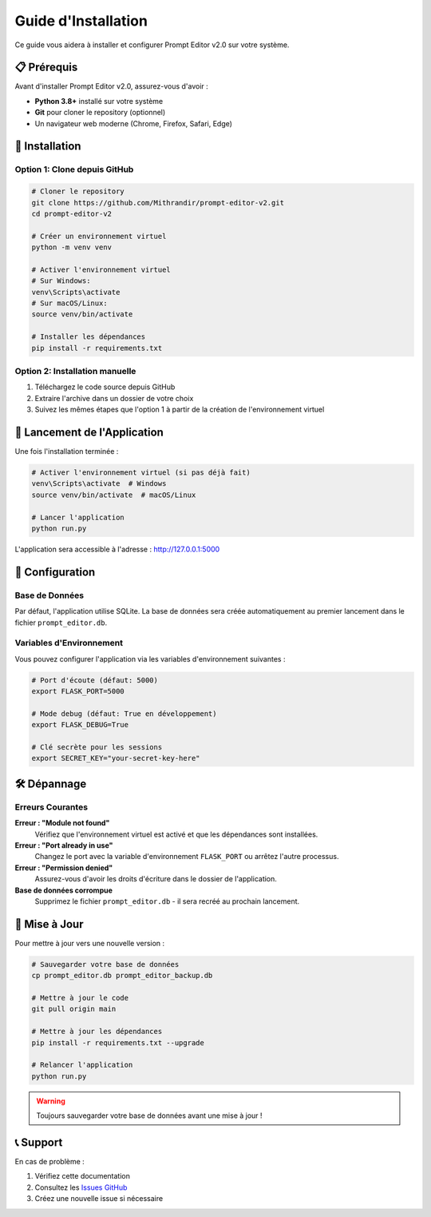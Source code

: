 =======================
Guide d'Installation
=======================

Ce guide vous aidera à installer et configurer Prompt Editor v2.0 sur votre système.

📋 Prérequis
============

Avant d'installer Prompt Editor v2.0, assurez-vous d'avoir :

* **Python 3.8+** installé sur votre système
* **Git** pour cloner le repository (optionnel)
* Un navigateur web moderne (Chrome, Firefox, Safari, Edge)

🔧 Installation
===============

Option 1: Clone depuis GitHub
-----------------------------

.. code-block:: bash

   # Cloner le repository
   git clone https://github.com/Mithrandir/prompt-editor-v2.git
   cd prompt-editor-v2
   
   # Créer un environnement virtuel
   python -m venv venv
   
   # Activer l'environnement virtuel
   # Sur Windows:
   venv\Scripts\activate
   # Sur macOS/Linux:
   source venv/bin/activate
   
   # Installer les dépendances
   pip install -r requirements.txt

Option 2: Installation manuelle
-------------------------------

1. Téléchargez le code source depuis GitHub
2. Extraire l'archive dans un dossier de votre choix
3. Suivez les mêmes étapes que l'option 1 à partir de la création de l'environnement virtuel

🚀 Lancement de l'Application
=============================

Une fois l'installation terminée :

.. code-block:: bash

   # Activer l'environnement virtuel (si pas déjà fait)
   venv\Scripts\activate  # Windows
   source venv/bin/activate  # macOS/Linux
   
   # Lancer l'application
   python run.py

L'application sera accessible à l'adresse : http://127.0.0.1:5000

🔧 Configuration
================

Base de Données
---------------

Par défaut, l'application utilise SQLite. La base de données sera créée automatiquement au premier lancement dans le fichier ``prompt_editor.db``.

Variables d'Environnement
-------------------------

Vous pouvez configurer l'application via les variables d'environnement suivantes :

.. code-block:: bash

   # Port d'écoute (défaut: 5000)
   export FLASK_PORT=5000
   
   # Mode debug (défaut: True en développement)
   export FLASK_DEBUG=True
   
   # Clé secrète pour les sessions
   export SECRET_KEY="your-secret-key-here"

🛠️ Dépannage
=============

Erreurs Courantes
-----------------

**Erreur : "Module not found"**
   Vérifiez que l'environnement virtuel est activé et que les dépendances sont installées.

**Erreur : "Port already in use"**
   Changez le port avec la variable d'environnement ``FLASK_PORT`` ou arrêtez l'autre processus.

**Erreur : "Permission denied"**
   Assurez-vous d'avoir les droits d'écriture dans le dossier de l'application.

**Base de données corrompue**
   Supprimez le fichier ``prompt_editor.db`` - il sera recréé au prochain lancement.

🔄 Mise à Jour
==============

Pour mettre à jour vers une nouvelle version :

.. code-block:: bash

   # Sauvegarder votre base de données
   cp prompt_editor.db prompt_editor_backup.db
   
   # Mettre à jour le code
   git pull origin main
   
   # Mettre à jour les dépendances
   pip install -r requirements.txt --upgrade
   
   # Relancer l'application
   python run.py

.. warning::
   Toujours sauvegarder votre base de données avant une mise à jour !

📞 Support
==========

En cas de problème :

1. Vérifiez cette documentation
2. Consultez les `Issues GitHub <https://github.com/Mithrandir/prompt-editor-v2/issues>`_
3. Créez une nouvelle issue si nécessaire